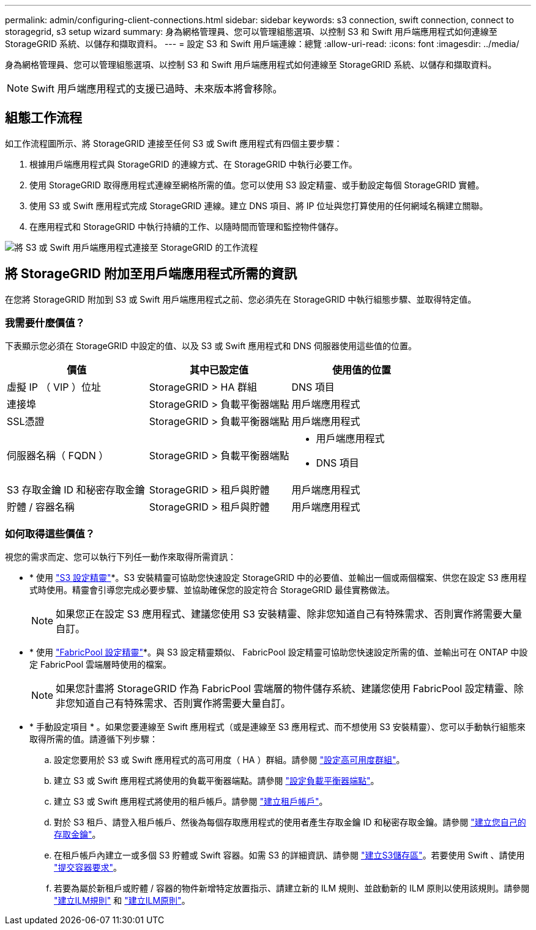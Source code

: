 ---
permalink: admin/configuring-client-connections.html 
sidebar: sidebar 
keywords: s3 connection, swift connection, connect to storagegrid, s3 setup wizard 
summary: 身為網格管理員、您可以管理組態選項、以控制 S3 和 Swift 用戶端應用程式如何連線至 StorageGRID 系統、以儲存和擷取資料。 
---
= 設定 S3 和 Swift 用戶端連線：總覽
:allow-uri-read: 
:icons: font
:imagesdir: ../media/


[role="lead"]
身為網格管理員、您可以管理組態選項、以控制 S3 和 Swift 用戶端應用程式如何連線至 StorageGRID 系統、以儲存和擷取資料。


NOTE: Swift 用戶端應用程式的支援已過時、未來版本將會移除。



== 組態工作流程

如工作流程圖所示、將 StorageGRID 連接至任何 S3 或 Swift 應用程式有四個主要步驟：

. 根據用戶端應用程式與 StorageGRID 的連線方式、在 StorageGRID 中執行必要工作。
. 使用 StorageGRID 取得應用程式連線至網格所需的值。您可以使用 S3 設定精靈、或手動設定每個 StorageGRID 實體。
. 使用 S3 或 Swift 應用程式完成 StorageGRID 連線。建立 DNS 項目、將 IP 位址與您打算使用的任何網域名稱建立關聯。
. 在應用程式和 StorageGRID 中執行持續的工作、以隨時間而管理和監控物件儲存。


image::../media/s3_swift_storagegrid_workflow.png[將 S3 或 Swift 用戶端應用程式連接至 StorageGRID 的工作流程]



== 將 StorageGRID 附加至用戶端應用程式所需的資訊

在您將 StorageGRID 附加到 S3 或 Swift 用戶端應用程式之前、您必須先在 StorageGRID 中執行組態步驟、並取得特定值。



=== 我需要什麼價值？

下表顯示您必須在 StorageGRID 中設定的值、以及 S3 或 Swift 應用程式和 DNS 伺服器使用這些值的位置。

[cols="1a,1a,1a"]
|===
| 價值 | 其中已設定值 | 使用值的位置 


 a| 
虛擬 IP （ VIP ）位址
 a| 
StorageGRID > HA 群組
 a| 
DNS 項目



 a| 
連接埠
 a| 
StorageGRID > 負載平衡器端點
 a| 
用戶端應用程式



 a| 
SSL憑證
 a| 
StorageGRID > 負載平衡器端點
 a| 
用戶端應用程式



 a| 
伺服器名稱（ FQDN ）
 a| 
StorageGRID > 負載平衡器端點
 a| 
* 用戶端應用程式
* DNS 項目




 a| 
S3 存取金鑰 ID 和秘密存取金鑰
 a| 
StorageGRID > 租戶與貯體
 a| 
用戶端應用程式



 a| 
貯體 / 容器名稱
 a| 
StorageGRID > 租戶與貯體
 a| 
用戶端應用程式

|===


=== 如何取得這些價值？

視您的需求而定、您可以執行下列任一動作來取得所需資訊：

* * 使用 link:use-s3-setup-wizard.html["S3 設定精靈"]*。S3 安裝精靈可協助您快速設定 StorageGRID 中的必要值、並輸出一個或兩個檔案、供您在設定 S3 應用程式時使用。精靈會引導您完成必要步驟、並協助確保您的設定符合 StorageGRID 最佳實務做法。
+

NOTE: 如果您正在設定 S3 應用程式、建議您使用 S3 安裝精靈、除非您知道自己有特殊需求、否則實作將需要大量自訂。

* * 使用 link:../fabricpool/use-fabricpool-setup-wizard.html["FabricPool 設定精靈"]*。與 S3 設定精靈類似、 FabricPool 設定精靈可協助您快速設定所需的值、並輸出可在 ONTAP 中設定 FabricPool 雲端層時使用的檔案。
+

NOTE: 如果您計畫將 StorageGRID 作為 FabricPool 雲端層的物件儲存系統、建議您使用 FabricPool 設定精靈、除非您知道自己有特殊需求、否則實作將需要大量自訂。

* * 手動設定項目 * 。如果您要連線至 Swift 應用程式（或是連線至 S3 應用程式、而不想使用 S3 安裝精靈）、您可以手動執行組態來取得所需的值。請遵循下列步驟：
+
.. 設定您要用於 S3 或 Swift 應用程式的高可用度（ HA ）群組。請參閱 link:configure-high-availability-group.html["設定高可用度群組"]。
.. 建立 S3 或 Swift 應用程式將使用的負載平衡器端點。請參閱 link:configuring-load-balancer-endpoints.html["設定負載平衡器端點"]。
.. 建立 S3 或 Swift 應用程式將使用的租戶帳戶。請參閱 link:creating-tenant-account.html["建立租戶帳戶"]。
.. 對於 S3 租戶、請登入租戶帳戶、然後為每個存取應用程式的使用者產生存取金鑰 ID 和秘密存取金鑰。請參閱 link:../tenant/creating-your-own-s3-access-keys.html["建立您自己的存取金鑰"]。
.. 在租戶帳戶內建立一或多個 S3 貯體或 Swift 容器。如需 S3 的詳細資訊、請參閱 link:../tenant/creating-s3-bucket.html["建立S3儲存區"]。若要使用 Swift 、請使用 link:../swift/container-operations.html["提交容器要求"]。
.. 若要為屬於新租戶或貯體 / 容器的物件新增特定放置指示、請建立新的 ILM 規則、並啟動新的 ILM 原則以使用該規則。請參閱 link:../ilm/access-create-ilm-rule-wizard.html["建立ILM規則"] 和 link:../ilm/creating-ilm-policy.html["建立ILM原則"]。



